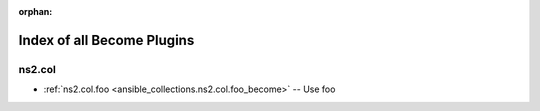 
:orphan:

.. _list_of_become_plugins:

Index of all Become Plugins
===========================

ns2.col
-------

* :ref:`ns2.col.foo <ansible_collections.ns2.col.foo_become>` -- Use foo

